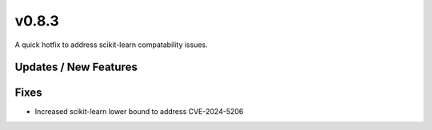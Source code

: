 v0.8.3
======

A quick hotfix to address scikit-learn compatability issues.

Updates / New Features
----------------------

Fixes
-----

* Increased scikit-learn lower bound to address CVE-2024-5206
